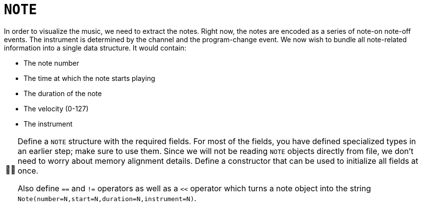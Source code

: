 :tip-caption: 💡
:note-caption: ℹ️
:important-caption: ⚠️
:task-caption: 👨‍🔧
:source-highlighter: rouge
:toc: left
:toclevels: 3
:experimental:
:nofooter:

= `NOTE`

In order to visualize the music, we need to extract the notes.
Right now, the notes are encoded as a series of note-on note-off events.
The instrument is determined by the channel and the program-change event.
We now wish to bundle all note-related information into a single data structure.
It would contain:

* The note number
* The time at which the note starts playing
* The duration of the note
* The velocity (0-127)
* The instrument

[NOTE,caption={task-caption}]
====
Define a `NOTE` structure with the required fields.
For most of the fields, you have defined specialized types in an earlier step; make sure to use them.
Since we will not be reading `NOTE` objects directly from file, we don't need to worry about memory alignment details.
Define a constructor that can be used to initialize all fields at once.

Also define `==` and `!=` operators as well as a `<<` operator which turns a note object into the string
`Note(number=N,start=N,duration=N,instrument=N)`.
====
